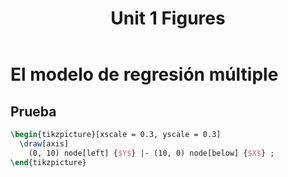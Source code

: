 #+STARTUP: indent hidestars content

#+TITLE: Unit 1 Figures

#+PROPERTY: header-args:latex :noweb yes :eval no

* El modelo de regresión múltiple


** Prueba

#+BEGIN_SRC latex :tangle fig-01_1027-test.tex :noweb no
  \begin{tikzpicture}[xscale = 0.3, yscale = 0.3]
    \draw[axis]
      (0, 10) node[left] {$Y$} |- (10, 0) node[below] {$X$} ;
  \end{tikzpicture}
#+END_SRC
